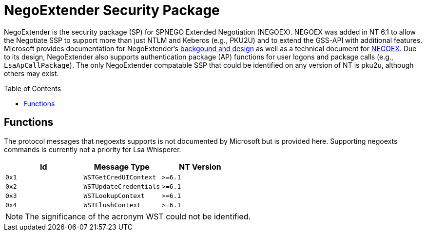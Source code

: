 ifdef::env-github[]
:note-caption: :pencil2:
endif::[]

= NegoExtender Security Package
:toc: macro

NegoExtender is the security package (SP) for SPNEGO Extended Negotiation (NEGOEX).
NEGOEX was added in NT 6.1 to allow the Negotiate SSP to support more than just NTLM and Keberos (e.g., PKU2U) and to extend the GSS-API with additional features.
Microsoft provides documentation for NegoExtender's https://learn.microsoft.com/en-us/previous-versions/ff468736(v=msdn.10)[backgound and design] as well as a technical document for https://learn.microsoft.com/en-us/openspecs/windows_protocols/ms-negoex/0ad7a003-ab56-4839-a204-b555ca6759a2[NEGOEX].
Due to its design, NegoExtender also supports authentication package (AP) functions for user logons and package calls (e.g., `LsaApCallPackage`).
The only NegoExtender compatable SSP that could be identified on any version of NT is pku2u, although others may exist.

toc::[]

== Functions

The protocol messages that negoexts supports is not documented by Microsoft but is provided here.
Supporting negoexts commands is currently not a priority for Lsa Whisperer.

[%header]
|===
| Id    | Message Type           | NT Version
| `0x1` | `WSTGetCredUIContext`  | `>=6.1`
| `0x2` | `WSTUpdateCredentials` | `>=6.1`
| `0x3` | `WSTLookupContext`     | `>=6.1`
| `0x4` | `WSTFlushContext`      | `>=6.1`
|===

NOTE: The significance of the acronym WST could not be identified.